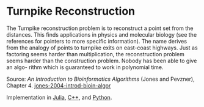 * Turnpike Reconstruction

#+TAGS: :bioinformatics:algorithms:

The Turnpike reconstruction problem is to reconstruct a point set from the distances. This finds applications in physics and molecular biology (see the references for pointers to more specific information). The name derives from the analogy of points to turnpike exits on east-coast highways. Just as factoring seems harder than multiplication, the reconstruction problem seems harder than the construction problem. Nobody has been able to give an algo- rithm which is guaranteed to work in polynomial time.

Source: /An Introduction to Bioinformatics Algorithms/ (Jones and Pevzner), Chapter 4. [[/Users/chl/Documents/papers/jones-2004-introd-bioin-algor.pdf][jones-2004-introd-bioin-algor]]

Implementation in [[http://nbviewer.ipython.org/gist/tungwaiyip/34b46ebaa4faa7bf5147][Julia]], [[https://github.com/zhuli19901106/Data-Structures-and-Algorithm-Analysis-in-C/commit/196ce844ecd7aa095aefd67dfdfea8ea93602fd3][C++]], and [[https://gist.github.com/marcoscastro/258e976bd2932624178c][Python]].
